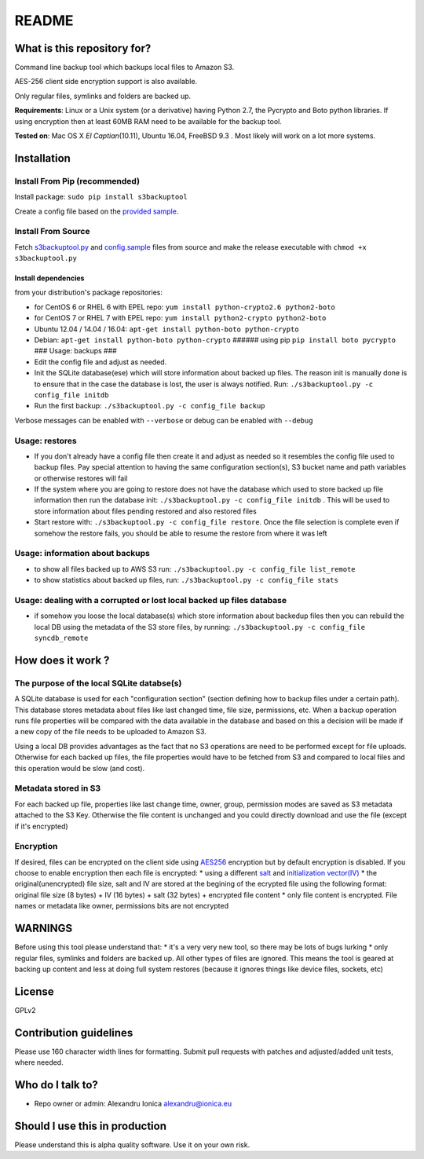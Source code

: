 README
======

What is this repository for?
~~~~~~~~~~~~~~~~~~~~~~~~~~~~

Command line backup tool which backups local files to Amazon S3.

AES-256 client side encryption support is also available.

Only regular files, symlinks and folders are backed up.

**Requirements**: Linux or a Unix system (or a derivative) having Python
2.7, the Pycrypto and Boto python libraries. If using encryption then at
least 60MB RAM need to be available for the backup tool.

**Tested on**: Mac OS X *El Captian*\ (10.11), Ubuntu 16.04, FreeBSD 9.3
. Most likely will work on a lot more systems.

Installation
~~~~~~~~~~~~

Install From Pip (recommended)
^^^^^^^^^^^^^^^^^^^^^^^^^^^^^^

Install package: ``sudo pip install s3backuptool``

Create a config file based on the `provided
sample <https://bitbucket.org/alexandru_ionica/s3backuptool/raw/master/s3backuptool/config.sample>`__.

Install From Source
^^^^^^^^^^^^^^^^^^^

Fetch
`s3backuptool.py <https://bitbucket.org/alexandru_ionica/s3backuptool/raw/master/s3backuptool/s3backuptool.py>`__
and
`config.sample <https://bitbucket.org/alexandru_ionica/s3backuptool/raw/master/s3backuptool/config.sample>`__
files from source and make the release executable with
``chmod +x s3backuptool.py``

Install dependencies
''''''''''''''''''''

from your distribution's package repositories:


-  for CentOS 6 or RHEL 6 with EPEL repo:
   ``yum install python-crypto2.6 python2-boto``
-  for CentOS 7 or RHEL 7 with EPEL repo:
   ``yum install python2-crypto python2-boto``
-  Ubuntu 12.04 / 14.04 / 16.04:
   ``apt-get install python-boto python-crypto``
-  Debian: ``apt-get install python-boto python-crypto`` ###### using
   pip ``pip install boto pycrypto`` ### Usage: backups ###
-  Edit the config file and adjust as needed.
-  Init the SQLite database(ese) which will store information about
   backed up files. The reason init is manually done is to ensure that
   in the case the database is lost, the user is always notified. Run:
   ``./s3backuptool.py -c config_file initdb``
-  Run the first backup: ``./s3backuptool.py -c config_file backup``

Verbose messages can be enabled with ``--verbose`` or debug can be
enabled with ``--debug``

Usage: restores
^^^^^^^^^^^^^^^

-  If you don't already have a config file then create it and adjust as
   needed so it resembles the config file used to backup files. Pay
   special attention to having the same configuration section(s), S3
   bucket name and path variables or otherwise restores will fail
-  If the system where you are going to restore does not have the
   database which used to store backed up file information then run the
   database init: ``./s3backuptool.py -c config_file initdb`` . This
   will be used to store information about files pending restored and
   also restored files
-  Start restore with: ``./s3backuptool.py -c config_file restore``.
   Once the file selection is complete even if somehow the restore
   fails, you should be able to resume the restore from where it was
   left

Usage: information about backups
^^^^^^^^^^^^^^^^^^^^^^^^^^^^^^^^

-  to show all files backed up to AWS S3 run:
   ``./s3backuptool.py -c config_file list_remote``
-  to show statistics about backed up files, run:
   ``./s3backuptool.py -c config_file stats``

Usage: dealing with a corrupted or lost local backed up files database
^^^^^^^^^^^^^^^^^^^^^^^^^^^^^^^^^^^^^^^^^^^^^^^^^^^^^^^^^^^^^^^^^^^^^^

-  if somehow you loose the local database(s) which store information
   about backedup files then you can rebuild the local DB using the
   metadata of the S3 store files, by running:
   ``./s3backuptool.py -c config_file syncdb_remote``

How does it work ?
~~~~~~~~~~~~~~~~~~

The purpose of the local SQLite databse(s)
^^^^^^^^^^^^^^^^^^^^^^^^^^^^^^^^^^^^^^^^^^

A SQLite database is used for each "configuration section" (section
defining how to backup files under a certain path). This database stores
metadata about files like last changed time, file size, permissions,
etc. When a backup operation runs file properties will be compared with
the data available in the database and based on this a decision will be
made if a new copy of the file needs to be uploaded to Amazon S3.

Using a local DB provides advantages as the fact that no S3 operations
are need to be performed except for file uploads. Otherwise for each
backed up files, the file properties would have to be fetched from S3
and compared to local files and this operation would be slow (and cost).

Metadata stored in S3
^^^^^^^^^^^^^^^^^^^^^

For each backed up file, properties like last change time, owner, group,
permission modes are saved as S3 metadata attached to the S3 Key.
Otherwise the file content is unchanged and you could directly download
and use the file (except if it's encrypted)

Encryption
^^^^^^^^^^

If desired, files can be encrypted on the client side using
`AES256 <https://en.wikipedia.org/wiki/Advanced_Encryption_Standard>`__
encryption but by default encryption is disabled. If you choose to
enable encryption then each file is encrypted: \* using a different
`salt <https://en.wikipedia.org/wiki/Salt_(cryptography)>`__ and
`initialization
vector(IV) <https://en.wikipedia.org/wiki/Initialization_vector>`__ \*
the original(unencrypted) file size, salt and IV are stored at the
begining of the ecrypted file using the following format: original file
size (8 bytes) + IV (16 bytes) + salt (32 bytes) + encrypted file
content \* only file content is encrypted. File names or metadata like
owner, permissions bits are not encrypted

WARNINGS
~~~~~~~~

Before using this tool please understand that: \* it's a very very new
tool, so there may be lots of bugs lurking \* only regular files,
symlinks and folders are backed up. All other types of files are
ignored. This means the tool is geared at backing up content and less at
doing full system restores (because it ignores things like device files,
sockets, etc)

License
~~~~~~~

GPLv2

Contribution guidelines
~~~~~~~~~~~~~~~~~~~~~~~

Please use 160 character width lines for formatting. Submit pull
requests with patches and adjusted/added unit tests, where needed.

Who do I talk to?
~~~~~~~~~~~~~~~~~

-  Repo owner or admin: Alexandru Ionica alexandru@ionica.eu

Should I use this in production
~~~~~~~~~~~~~~~~~~~~~~~~~~~~~~~

Please understand this is alpha quality software. Use it on your own
risk.


